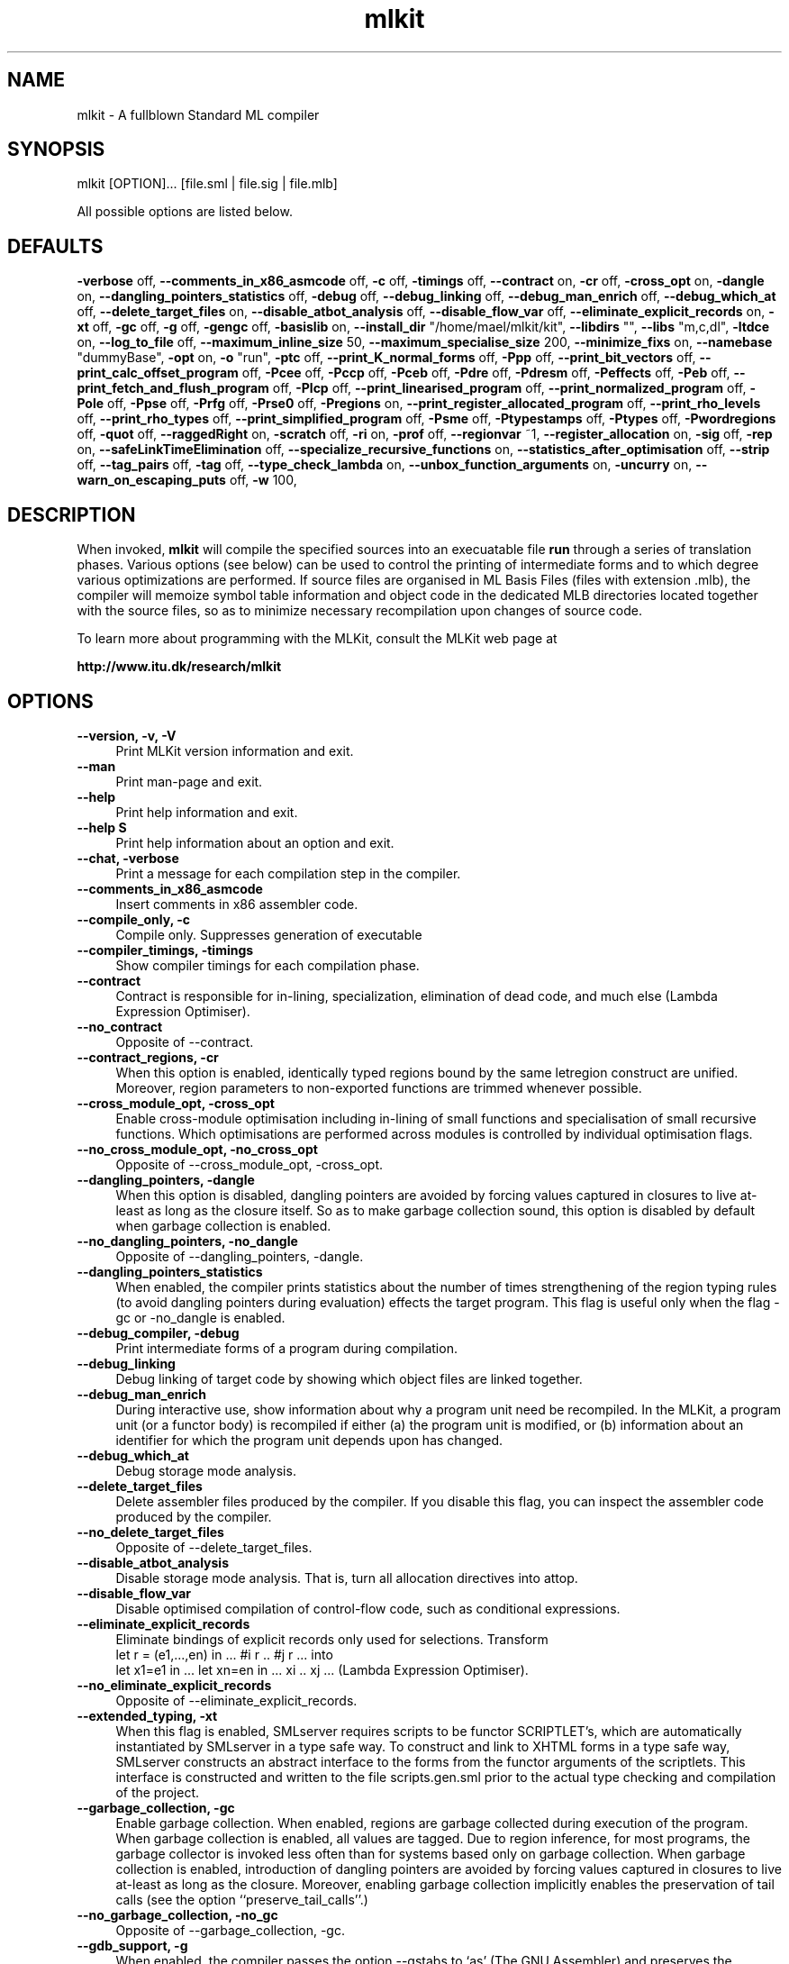 .TH mlkit 1 "Jan 11, 2006" "version 4.2.0" "MLKit - a compiler for Standard ML"
.SH NAME
mlkit \- A fullblown Standard ML compiler
.SH SYNOPSIS
mlkit [OPTION]... [file.sml | file.sig | file.mlb]

All possible options are listed below.
.SH DEFAULTS
\fB-verbose\fR off,\n
\fB--comments_in_x86_asmcode\fR off,\n
\fB-c\fR off,\n
\fB-timings\fR off,\n
\fB--contract\fR on,\n
\fB-cr\fR off,\n
\fB-cross_opt\fR on,\n
\fB-dangle\fR on,\n
\fB--dangling_pointers_statistics\fR off,\n
\fB-debug\fR off,\n
\fB--debug_linking\fR off,\n
\fB--debug_man_enrich\fR off,\n
\fB--debug_which_at\fR off,\n
\fB--delete_target_files\fR on,\n
\fB--disable_atbot_analysis\fR off,\n
\fB--disable_flow_var\fR off,\n
\fB--eliminate_explicit_records\fR on,\n
\fB-xt\fR off,\n
\fB-gc\fR off,\n
\fB-g\fR off,\n
\fB-gengc\fR off,\n
\fB-basislib\fR on,\n
\fB--install_dir\fR "/home/mael/mlkit/kit",\n
\fB--libdirs\fR "",\n
\fB--libs\fR "m,c,dl",\n
\fB-ltdce\fR on,\n
\fB--log_to_file\fR off,\n
\fB--maximum_inline_size\fR 50,\n
\fB--maximum_specialise_size\fR 200,\n
\fB--minimize_fixs\fR on,\n
\fB--namebase\fR "dummyBase",\n
\fB-opt\fR on,\n
\fB-o\fR "run",\n
\fB-ptc\fR off,\n
\fB--print_K_normal_forms\fR off,\n
\fB-Ppp\fR off,\n
\fB--print_bit_vectors\fR off,\n
\fB--print_calc_offset_program\fR off,\n
\fB-Pcee\fR off,\n
\fB-Pccp\fR off,\n
\fB-Pceb\fR off,\n
\fB-Pdre\fR off,\n
\fB-Pdresm\fR off,\n
\fB-Peffects\fR off,\n
\fB-Peb\fR off,\n
\fB--print_fetch_and_flush_program\fR off,\n
\fB-Plcp\fR off,\n
\fB--print_linearised_program\fR off,\n
\fB--print_normalized_program\fR off,\n
\fB-Pole\fR off,\n
\fB-Ppse\fR off,\n
\fB-Prfg\fR off,\n
\fB-Prse0\fR off,\n
\fB-Pregions\fR on,\n
\fB--print_register_allocated_program\fR off,\n
\fB--print_rho_levels\fR off,\n
\fB--print_rho_types\fR off,\n
\fB--print_simplified_program\fR off,\n
\fB-Psme\fR off,\n
\fB-Ptypestamps\fR off,\n
\fB-Ptypes\fR off,\n
\fB-Pwordregions\fR off,\n
\fB-quot\fR off,\n
\fB--raggedRight\fR on,\n
\fB-scratch\fR off,\n
\fB-ri\fR on,\n
\fB-prof\fR off,\n
\fB--regionvar\fR ~1,\n
\fB--register_allocation\fR on,\n
\fB-sig\fR off,\n
\fB-rep\fR on,\n
\fB--safeLinkTimeElimination\fR off,\n
\fB--specialize_recursive_functions\fR on,\n
\fB--statistics_after_optimisation\fR off,\n
\fB--strip\fR off,\n
\fB--tag_pairs\fR off,\n
\fB-tag\fR off,\n
\fB--type_check_lambda\fR on,\n
\fB--unbox_function_arguments\fR on,\n
\fB-uncurry\fR on,\n
\fB--warn_on_escaping_puts\fR off,\n
\fB-w\fR 100,\n
.SH DESCRIPTION
When invoked, 
.B mlkit
will compile the specified sources into an execuatable file 
.B run
through a series of translation phases. Various options (see below) can be used to control the printing of intermediate forms and to which degree various optimizations are performed. If source files are organised in ML Basis Files (files with extension .mlb), the compiler will memoize symbol table information and object code in the dedicated MLB directories located together with the source files, so as to minimize necessary recompilation upon changes of source code.

To learn more about programming with the MLKit, consult the MLKit web page at

.B http://www.itu.dk/research/mlkit
.SH OPTIONS
.IP "\fB--version, -v, -V\fR" 4
.IX Item "--version, -v, -V"
Print MLKit version information and exit.
.IP "\fB--man\fR" 4
.IX Item "--man"
Print man-page and exit.
.IP "\fB--help\fR" 4
.IX Item "--help"
Print help information and exit.
.IP "\fB--help S\fR" 4
.IX Item "--help S"
Print help information about an option and exit.
.IP "\fB--chat, -verbose\fR" 4
.IX Item "--chat, -verbose"
Print a message for each compilation step in the compiler.
.IP "\fB--comments_in_x86_asmcode\fR" 4
.IX Item "--comments_in_x86_asmcode"
Insert comments in x86 assembler code.
.IP "\fB--compile_only, -c\fR" 4
.IX Item "--compile_only, -c"
Compile only. Suppresses generation of executable
.IP "\fB--compiler_timings, -timings\fR" 4
.IX Item "--compiler_timings, -timings"
Show compiler timings for each compilation phase.
.IP "\fB--contract\fR" 4
.IX Item "--contract"
Contract is responsible for in-lining, specialization,
elimination of dead code, and much else (Lambda
Expression Optimiser).
.IP "\fB--no_contract\fR" 4
.IX Item "--no_contract"
Opposite of --contract.
.IP "\fB--contract_regions, -cr\fR" 4
.IX Item "--contract_regions, -cr"
When this option is enabled, identically typed
regions bound by the same letregion construct
are unified. Moreover, region parameters to
non-exported functions are trimmed whenever
possible.
.IP "\fB--cross_module_opt, -cross_opt\fR" 4
.IX Item "--cross_module_opt, -cross_opt"
Enable cross-module optimisation including in-lining
of small functions and specialisation of small
recursive functions. Which optimisations are performed
across modules is controlled by individual optimisation
flags.
.IP "\fB--no_cross_module_opt, -no_cross_opt\fR" 4
.IX Item "--no_cross_module_opt, -no_cross_opt"
Opposite of --cross_module_opt, -cross_opt.
.IP "\fB--dangling_pointers, -dangle\fR" 4
.IX Item "--dangling_pointers, -dangle"
When this option is disabled, dangling pointers
are avoided by forcing values captured in
closures to live at-least as long as the closure
itself. So as to make garbage collection sound,
this option is disabled by default when garbage
collection is enabled.
.IP "\fB--no_dangling_pointers, -no_dangle\fR" 4
.IX Item "--no_dangling_pointers, -no_dangle"
Opposite of --dangling_pointers, -dangle.
.IP "\fB--dangling_pointers_statistics\fR" 4
.IX Item "--dangling_pointers_statistics"
When enabled, the compiler prints statistics about
the number of times strengthening of the region typing
rules (to avoid dangling pointers during evaluation)
effects the target program. This flag is useful only
when the flag -gc or -no_dangle is enabled.
.IP "\fB--debug_compiler, -debug\fR" 4
.IX Item "--debug_compiler, -debug"
Print intermediate forms of a program during compilation.
.IP "\fB--debug_linking\fR" 4
.IX Item "--debug_linking"
Debug linking of target code by showing which object
files are linked together.
.IP "\fB--debug_man_enrich\fR" 4
.IX Item "--debug_man_enrich"
During interactive use, show information about why a
program unit need be recompiled. In the MLKit, a
program unit (or a functor body) is recompiled if
either (a) the program unit is modified, or (b)
information about an identifier for which the program
unit depends upon has changed.
.IP "\fB--debug_which_at\fR" 4
.IX Item "--debug_which_at"
Debug storage mode analysis.
.IP "\fB--delete_target_files\fR" 4
.IX Item "--delete_target_files"
Delete assembler files produced by the compiler. If you
disable this flag, you can inspect the assembler code
produced by the compiler.
.IP "\fB--no_delete_target_files\fR" 4
.IX Item "--no_delete_target_files"
Opposite of --delete_target_files.
.IP "\fB--disable_atbot_analysis\fR" 4
.IX Item "--disable_atbot_analysis"
Disable storage mode analysis. That is, turn all
allocation directives into attop.
.IP "\fB--disable_flow_var\fR" 4
.IX Item "--disable_flow_var"
Disable optimised compilation of control-flow
code, such as conditional expressions.
.IP "\fB--eliminate_explicit_records\fR" 4
.IX Item "--eliminate_explicit_records"
Eliminate bindings of explicit records only used for
selections. Transform
      let r = (e1,...,en) in ... #i r .. #j r ...
into
      let x1=e1 in ... let xn=en in ... xi .. xj ...
(Lambda Expression Optimiser).
.IP "\fB--no_eliminate_explicit_records\fR" 4
.IX Item "--no_eliminate_explicit_records"
Opposite of --eliminate_explicit_records.
.IP "\fB--extended_typing, -xt\fR" 4
.IX Item "--extended_typing, -xt"
When this flag is enabled, SMLserver requires
scripts to be functor SCRIPTLET's, which are
automatically instantiated by SMLserver in a
type safe way. To construct and link to XHTML
forms in a type safe way, SMLserver constructs an
abstract interface to the forms from the functor
arguments of the scriptlets. This interface is
constructed and written to the file scripts.gen.sml
prior to the actual type checking and compilation
of the project.
.IP "\fB--garbage_collection, -gc\fR" 4
.IX Item "--garbage_collection, -gc"
Enable garbage collection. When enabled, regions are
garbage collected during execution of the program. When
garbage collection is enabled, all values are tagged. Due
to region inference, for most programs, the garbage
collector is invoked less often than for systems based
only on garbage collection. When garbage collection is
enabled, introduction of dangling pointers are avoided by
forcing values captured in closures to live at-least as
long as the closure. Moreover, enabling garbage
collection implicitly enables the preservation of tail
calls (see the option ``preserve_tail_calls''.)
.IP "\fB--no_garbage_collection, -no_gc\fR" 4
.IX Item "--no_garbage_collection, -no_gc"
Opposite of --garbage_collection, -gc.
.IP "\fB--gdb_support, -g\fR" 4
.IX Item "--gdb_support, -g"
When enabled, the compiler passes the option --gstabs
to `as' (The GNU Assembler) and preserves the generated
assembler files (.s files). Passing the --gstabs
option to `as' makes it possible to step through
the generated program using gdb (The GNU Debugger).
.IP "\fB--generational_garbage_collection, -gengc\fR" 4
.IX Item "--generational_garbage_collection, -gengc"
Enable generational garbage collection. Same as option
garbage collection except that two generations are used
for each region.
.IP "\fB--no_generational_garbage_collection, -no_gengc\fR" 4
.IX Item "--no_generational_garbage_collection, -no_gengc"
Opposite of --generational_garbage_collection, -gengc.
.IP "\fB--import_basislib, -basislib\fR" 4
.IX Item "--import_basislib, -basislib"
Import Basis Library automatically in your projects. If 
you wish to make use of the Standard ML Basis Library
in your projects, this option should be turned on, unless
you wish to import the Basis Library manually in your
projects.
.IP "\fB--no_import_basislib, -no_basislib\fR" 4
.IX Item "--no_import_basislib, -no_basislib"
Opposite of --import_basislib, -basislib.
.IP "\fB--install_dir S\fR" 4
.IX Item "--install_dir S"
Installation directory for the MLKit. For normal
execution you should not modify this value. However,
if you wish to use the MLKit with an altered runtime
system and you do not wish to exchange the .o-files in
the bin-subdirectory (for example because you are running
the MLKit on a shared system), you can update this
setting and the system will try to link to a runtime
system in the bin-subdirectory found in the new install
directory.
.IP "\fB--libdirs S\fR" 4
.IX Item "--libdirs S"
This option controls where ld looks for
archives. The format is a comma-separated list
of directories; see the -libs entry. The default
is the empty list; thus 'ld' will look for
libraries in only the system specific default
directores. The directories are passed to 'ld'
using the -L option.
.IP "\fB--libs S\fR" 4
.IX Item "--libs S"
For accessing a foreign function residing in
an archive named libNAME.a from Standard ML code
(using prim), you need to add 'NAME' to this
comma-separated list. Notice that an object file
(with extension '.o') is an archive if it is
renamed to have extension '.a'. You may need to
use the -libdirs option for specifying
directories for which ld should look for library
archives. The libraries are passed to 'ld' using
the -l option.
.IP "\fB--link_code S, -link S\fR" 4
.IX Item "--link_code S, -link S"
Link-files to be linked together to form an
executable.
.IP "\fB--link_code_scripts S, -link_scripts S\fR" 4
.IX Item "--link_code_scripts S, -link_scripts S"
Link-files for SMLserver scripts; link-files
specified with -link represent libraries when
mlkit is used with SMLserver.
.IP "\fB--link_time_dead_code_elimination, -ltdce\fR" 4
.IX Item "--link_time_dead_code_elimination, -ltdce"
Link time dead code elimination.
.IP "\fB--no_link_time_dead_code_elimination, -no_ltdce\fR" 4
.IX Item "--no_link_time_dead_code_elimination, -no_ltdce"
Opposite of --link_time_dead_code_elimination, -ltdce.
.IP "\fB--load_basis_files S, -load S\fR" 4
.IX Item "--load_basis_files S, -load S"
Basis files to be loaded before compilation
proper.
.IP "\fB--log_to_file\fR" 4
.IX Item "--log_to_file"
Log to files instead of stdout.
.IP "\fB--maximum_inline_size N\fR" 4
.IX Item "--maximum_inline_size N"
Functions smaller than this size (counted in abstract
syntax tree nodes) are in-lines, even if they are used
more than once. Functions that are used only once are
always in-lined.
.IP "\fB--maximum_specialise_size N\fR" 4
.IX Item "--maximum_specialise_size N"
Curried functions smaller than this size (counted in
abstract syntax tree nodes) are specialised if all
applications of the function within its own body are
applied to its formal argument, even if they are used
more than once. Functions that are used only once are
specialised no matter their size. See also the option
--specialize_recursive_functions.
.IP "\fB--minimize_fixs\fR" 4
.IX Item "--minimize_fixs"
Minimize fix constructs (Lambda Expression Optimiser).
.IP "\fB--no_minimize_fixs\fR" 4
.IX Item "--no_minimize_fixs"
Opposite of --minimize_fixs.
.IP "\fB--namebase S\fR" 4
.IX Item "--namebase S"
Name base to enforce unique names when compiling
mlb-files.
.IP "\fB--optimiser, -opt\fR" 4
.IX Item "--optimiser, -opt"
Enable optimisation of intermediate language code
(Lambda Expressions). Which optimisations are performed
is controlled by individual flags. The optimisations
include function in-lining, function specialisation,
fix-minimization, unboxing of function arguments, and
elimination of unnecessary record constructions.
.IP "\fB--no_optimiser, -no_opt\fR" 4
.IX Item "--no_optimiser, -no_opt"
Opposite of --optimiser, -opt.
.IP "\fB--output S, -o S\fR" 4
.IX Item "--output S, -o S"
The name of the executable file generated by
the Kit.
.IP "\fB--preserve_tail_calls, -ptc\fR" 4
.IX Item "--preserve_tail_calls, -ptc"
Avoid the wrapping of letregion constructs around
tail calls. Turning on garbage collection
automatically turns on this option.
.IP "\fB--no_preserve_tail_calls, -no_ptc\fR" 4
.IX Item "--no_preserve_tail_calls, -no_ptc"
Opposite of --preserve_tail_calls, -ptc.
.IP "\fB--print_K_normal_forms\fR" 4
.IX Item "--print_K_normal_forms"
Print Region Expressions in K-Normal Form. Applicable,
only after storage mode analysis has been applied.
.IP "\fB--print_all_program_points, -Ppp\fR" 4
.IX Item "--print_all_program_points, -Ppp"
Print all program points when printing physical size
inference expressions.
.IP "\fB--print_bit_vectors\fR" 4
.IX Item "--print_bit_vectors"

.IP "\fB--print_calc_offset_program\fR" 4
.IX Item "--print_calc_offset_program"

.IP "\fB--print_call_explicit_expression, -Pcee\fR" 4
.IX Item "--print_call_explicit_expression, -Pcee"
Print Region Expression with call annotations.
.IP "\fB--print_clos_conv_program, -Pccp\fR" 4
.IX Item "--print_clos_conv_program, -Pccp"
Print Region Expression after closure conversion.
.IP "\fB--print_closed_export_bases, -Pceb\fR" 4
.IX Item "--print_closed_export_bases, -Pceb"
Controls printing of closed export bases.
.IP "\fB--print_drop_regions_expression, -Pdre\fR" 4
.IX Item "--print_drop_regions_expression, -Pdre"
Print Region Expression after dropping word regions and
regions arguments with only get-effects.
.IP "\fB--print_drop_regions_expression_with_storage_modes, -Pdresm\fR" 4
.IX Item "--print_drop_regions_expression_with_storage_modes, -Pdresm"
Print Region Expression after dropping word regions and
regions arguments with only get-effects. Also print
atbot and attop annotations resulting from storage mode
analysis.
.IP "\fB--print_effects, -Peffects\fR" 4
.IX Item "--print_effects, -Peffects"
Print effects in region types.
.IP "\fB--print_export_bases, -Peb\fR" 4
.IX Item "--print_export_bases, -Peb"
Controls printing of export bases.
.IP "\fB--print_fetch_and_flush_program\fR" 4
.IX Item "--print_fetch_and_flush_program"
Print program with instructions for activation
record fetching and flushing.
.IP "\fB--print_lift_conv_program, -Plcp\fR" 4
.IX Item "--print_lift_conv_program, -Plcp"
Print Region Expression after lifting. Used for the
compilation into byte code (KAM).
.IP "\fB--print_linearised_program\fR" 4
.IX Item "--print_linearised_program"
Print a linearlised representation of the
program unit.
.IP "\fB--print_normalized_program\fR" 4
.IX Item "--print_normalized_program"
Print Region Expression after K-normalisation.
.IP "\fB--print_opt_lambda_expression, -Pole\fR" 4
.IX Item "--print_opt_lambda_expression, -Pole"
Print Lambda Expression after optimisation.
.IP "\fB--print_physical_size_inference_expression, -Ppse\fR" 4
.IX Item "--print_physical_size_inference_expression, -Ppse"
Print Region Expression after physical size inference.
.IP "\fB--print_region_flow_graph, -Prfg\fR" 4
.IX Item "--print_region_flow_graph, -Prfg"
Print a region flow graph for the program fragment
and generate a .vcg-file, which can be viewed using
the xvcg program.
.IP "\fB--print_region_static_env0, -Prse0\fR" 4
.IX Item "--print_region_static_env0, -Prse0"
Print imported region static environment prior to
region inference.
.IP "\fB--print_regions, -Pregions\fR" 4
.IX Item "--print_regions, -Pregions"
Print region variables in types and expressions.
.IP "\fB--no_print_regions, -no_Pregions\fR" 4
.IX Item "--no_print_regions, -no_Pregions"
Opposite of --print_regions, -Pregions.
.IP "\fB--print_register_allocated_program\fR" 4
.IX Item "--print_register_allocated_program"

.IP "\fB--print_rho_levels\fR" 4
.IX Item "--print_rho_levels"
Print levels of region and effect variables in types and
intermediate forms. Levels control quantification of
region and effect variables.
.IP "\fB--print_rho_types\fR" 4
.IX Item "--print_rho_types"
Print region types of region variables in types and
intermediate forms. Possible region types are:
    w  Type of regions containing only word values; these
       regions are dropped from the program because word
       values are represented unboxed.
    p  Type of regions containing pairs.
    a  Type of regions containing arrays.
    r  Type of regions containing references.
    t  Type of regions containing triples.
    s  Type of regions containing strings.
    B  Type of regions associated with type variables.
       Regions of this type do not exist at runtime.
    T  Type of regions containing other than the above
       kinds of values.
.IP "\fB--print_simplified_program\fR" 4
.IX Item "--print_simplified_program"
Print simplified program after register
allocation.
.IP "\fB--print_storage_mode_expression, -Psme\fR" 4
.IX Item "--print_storage_mode_expression, -Psme"
Print Region Expression after storage mode analysis
.IP "\fB--print_type_name_stamps, -Ptypestamps\fR" 4
.IX Item "--print_type_name_stamps, -Ptypestamps"
Print type name stamps and their attributes in types
and expressions.
.IP "\fB--print_types, -Ptypes\fR" 4
.IX Item "--print_types, -Ptypes"
Print types when printing intermediate forms. For Lambda
Expressions, ordinary ML types are printed, whereas for
Region Expressions, region types are printed.
.IP "\fB--print_word_regions, -Pwordregions\fR" 4
.IX Item "--print_word_regions, -Pwordregions"
Also print word regions that have been dropped.
.IP "\fB--quotation, -quot\fR" 4
.IX Item "--quotation, -quot"
Enable support for quotations and anti-quotations.
When enabled, the datatype
   datatype 'a frag = QUOTE of string
                    | ANTIQUOTE 'a
is available in the initial environment. Moreover,
values of this datatype may be constructed using
the quotation/antiquotation syntax:
   val s = "world" 
   val a : string frag list = `hello ^s - goodbye`
.IP "\fB--raggedRight\fR" 4
.IX Item "--raggedRight"
Use ragged right margin in pretty-printing of
expressions and types.
.IP "\fB--no_raggedRight\fR" 4
.IX Item "--no_raggedRight"
Opposite of --raggedRight.
.IP "\fB--recompile_basislib, -scratch\fR" 4
.IX Item "--recompile_basislib, -scratch"
Recompile basis library from scratch. This option
is useful together with other options that control
code generation.
.IP "\fB--region_inference, -ri\fR" 4
.IX Item "--region_inference, -ri"
With this flag disabled, all values are allocated in
global regions.
.IP "\fB--no_region_inference, -no_ri\fR" 4
.IX Item "--no_region_inference, -no_ri"
Opposite of --region_inference, -ri.
.IP "\fB--region_profiling, -prof\fR" 4
.IX Item "--region_profiling, -prof"
Enable region profiling. Object code stemming
from compiling a program with region profiling enabled
is instrumented with profiling information. When a program
compiled with region profiling enabled is run, the program
produces a profile file run.rp, which can then be read
by the profiling tool rp2ps that comes with the MLKit to
produce profiling graphs of various forms.
.IP "\fB--regionvar N\fR" 4
.IX Item "--regionvar N"
Uses the provided number as the id of the first
generated region variable. When this option is
provided together with the -c option, a file f.rv
is written in the MLB/ directory with two numbers
in it: the id for the first region variable
generated and the id for the last region variable
generated. The number given must be greater than
any id for a top-level region/effect variable (>9).
.IP "\fB--register_allocation\fR" 4
.IX Item "--register_allocation"
Perform register allocation. Without register allocation
enabled, programs run somewhat slower--but they run and
you save about 15 percent on compile time.
.IP "\fB--no_register_allocation\fR" 4
.IX Item "--no_register_allocation"
Opposite of --register_allocation.
.IP "\fB--report_file_sig, -sig\fR" 4
.IX Item "--report_file_sig, -sig"
Report signatures for each file read.
.IP "\fB--repository, -rep\fR" 4
.IX Item "--repository, -rep"
Use in-memory repository to avoid unnecessary
recompilation. This flag should be disabled when
compiling mlb-files, which make use of the file system
as a repository.
.IP "\fB--no_repository, -no_rep\fR" 4
.IX Item "--no_repository, -no_rep"
Opposite of --repository, -rep.
.IP "\fB--safeLinkTimeElimination\fR" 4
.IX Item "--safeLinkTimeElimination"
Threat this module as a library in the sense that
the code can be eliminated if it is not used.
.IP "\fB--specialize_recursive_functions\fR" 4
.IX Item "--specialize_recursive_functions"
Specialise recursive functions. Use the option
maximum_specialise_size to control which functions
are specialised. If this flag is on, functions that are
applied only once are specialised, no matter the setting
of maximum_specialise_size (Lambda Expression Optimiser).
.IP "\fB--no_specialize_recursive_functions\fR" 4
.IX Item "--no_specialize_recursive_functions"
Opposite of --specialize_recursive_functions.
.IP "\fB--statistics_after_optimisation\fR" 4
.IX Item "--statistics_after_optimisation"
Report optimisation statistics after optimisation of
Lambda Expression.
.IP "\fB--strip\fR" 4
.IX Item "--strip"
If enabled, the Kit strips the generated executable.
.IP "\fB--tag_pairs\fR" 4
.IX Item "--tag_pairs"
Use a tagged representation of pairs for garbage
collection. Garbage collection works fine with a
tag-free representation of pairs, so this option
is here for measurement purposes.
.IP "\fB--tag_values, -tag\fR" 4
.IX Item "--tag_values, -tag"
Enable tagging of values as used when garbage
collection is enabled for implementing pointer
traversal.
.IP "\fB--type_check_lambda\fR" 4
.IX Item "--type_check_lambda"
Type check lambda expression prior to performing region
inference. Type checking is very fast and for normal use
you should not disable this option. Type checking
intermediate forms is very powerful for eliminating bugs
in the compiler.
.IP "\fB--no_type_check_lambda\fR" 4
.IX Item "--no_type_check_lambda"
Opposite of --type_check_lambda.
.IP "\fB--unbox_function_arguments\fR" 4
.IX Item "--unbox_function_arguments"
Unbox arguments to fix-bound functions, for which the
argument `a' is used only in contexts `#i a'. All call 
sites are transformed to match the new function (Lambda
Expression Optimiser).
.IP "\fB--no_unbox_function_arguments\fR" 4
.IX Item "--no_unbox_function_arguments"
Opposite of --unbox_function_arguments.
.IP "\fB--uncurrying, -uncurry\fR" 4
.IX Item "--uncurrying, -uncurry"
Enable uncurrying of curried functions. The uncurried
function takes its arguments unboxed in registers or
on the stack. For partial applications and non-
application uses of the function, appropriate eta-
expansions are applied.
.IP "\fB--no_uncurrying, -no_uncurry\fR" 4
.IX Item "--no_uncurrying, -no_uncurry"
Opposite of --uncurrying, -uncurry.
.IP "\fB--warn_on_escaping_puts\fR" 4
.IX Item "--warn_on_escaping_puts"
Enable the compiler to issue a warning whenever a 
region type scheme contains a put effect on a region
that is not quantified.
.IP "\fB--width N, -w N\fR" 4
.IX Item "--width N, -w N"
Column width used when pretty printing intermediate code.
.SH EXIT STATUS
.SH ENVIRONMENT
.SH FILES
.I /etc/mlkit/map
.RS
User configuration
.SH EXAMPLES
For examples, consult the MLKit manual "Programming with Regions in the MLKit",which is available from the MLKit home page.
.SH STANDARDS
The MLKit implements Standard ML (Revised 1997) and has almost full support for the Standard ML Basis Library (version of 2002). See the MLKit home page for a detailed overview of the support for the Standard ML Basis Library.
.SH CREDITS
The MLKit (version 2 and beyond) was developed by Lars Birkedal, Martin Elsman, Niels Hallenberg, Tommy H. Olesen, Mads Tofte, and Carsten Varming. People who have contributed with bug-fixes and improvements include Peter Bertelsen, Ken Friis Larsen, Henning Niss, and Peter Sestoft. Nick Rothwell and David N. Turner took part in the development of the MLKit version 1.
.SH SEE ALSO
See the MLKit manual "Programming with Regions in the MLKit", available from the MLKit home page

.B http://www.itu.dk/research/mlkit

The home page also provides an overview of which parts of the Standard ML Basis Library the MLKit implements, along with download and installation instructions.